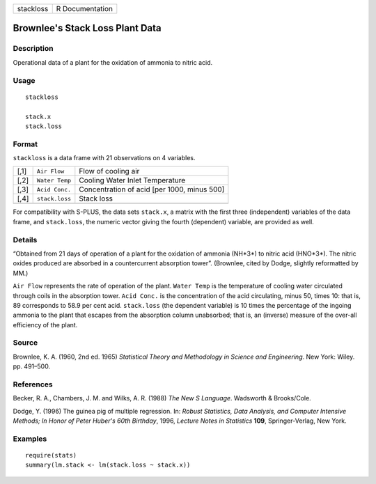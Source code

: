 +-----------+-----------------+
| stackloss | R Documentation |
+-----------+-----------------+

Brownlee's Stack Loss Plant Data
--------------------------------

Description
~~~~~~~~~~~

Operational data of a plant for the oxidation of ammonia to nitric acid.

Usage
~~~~~

::

    stackloss

    stack.x
    stack.loss

Format
~~~~~~

``stackloss`` is a data frame with 21 observations on 4 variables.

+------+----------------+---------------------------------------------+
| [,1] | ``Air Flow``   | Flow of cooling air                         |
+------+----------------+---------------------------------------------+
| [,2] | ``Water Temp`` | Cooling Water Inlet Temperature             |
+------+----------------+---------------------------------------------+
| [,3] | ``Acid Conc.`` | Concentration of acid [per 1000, minus 500] |
+------+----------------+---------------------------------------------+
| [,4] | ``stack.loss`` | Stack loss                                  |
+------+----------------+---------------------------------------------+
|      |                |                                             |
+------+----------------+---------------------------------------------+

For compatibility with S-PLUS, the data sets ``stack.x``, a matrix with
the first three (independent) variables of the data frame, and
``stack.loss``, the numeric vector giving the fourth (dependent)
variable, are provided as well.

Details
~~~~~~~

“Obtained from 21 days of operation of a plant for the oxidation of
ammonia (NH*3*) to nitric acid (HNO*3*). The nitric oxides produced are
absorbed in a countercurrent absorption tower”. (Brownlee, cited by
Dodge, slightly reformatted by MM.)

``Air Flow`` represents the rate of operation of the plant.
``Water Temp`` is the temperature of cooling water circulated through
coils in the absorption tower. ``Acid Conc.`` is the concentration of
the acid circulating, minus 50, times 10: that is, 89 corresponds to
58.9 per cent acid. ``stack.loss`` (the dependent variable) is 10 times
the percentage of the ingoing ammonia to the plant that escapes from the
absorption column unabsorbed; that is, an (inverse) measure of the
over-all efficiency of the plant.

Source
~~~~~~

Brownlee, K. A. (1960, 2nd ed. 1965) *Statistical Theory and Methodology
in Science and Engineering*. New York: Wiley. pp. 491–500.

References
~~~~~~~~~~

Becker, R. A., Chambers, J. M. and Wilks, A. R. (1988) *The New S
Language*. Wadsworth & Brooks/Cole.

Dodge, Y. (1996) The guinea pig of multiple regression. In: *Robust
Statistics, Data Analysis, and Computer Intensive Methods; In Honor of
Peter Huber's 60th Birthday*, 1996, *Lecture Notes in Statistics*
**109**, Springer-Verlag, New York.

Examples
~~~~~~~~

::

    require(stats)
    summary(lm.stack <- lm(stack.loss ~ stack.x))
